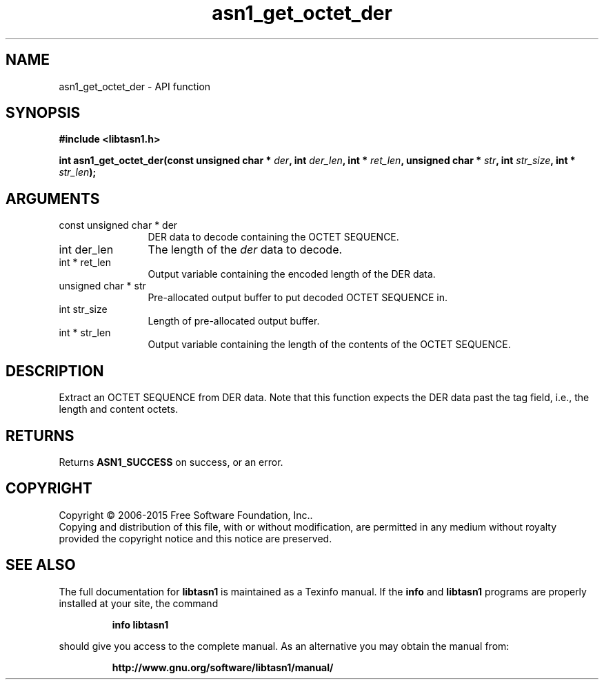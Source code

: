 .\" DO NOT MODIFY THIS FILE!  It was generated by gdoc.
.TH "asn1_get_octet_der" 3 "4.13" "libtasn1" "libtasn1"
.SH NAME
asn1_get_octet_der \- API function
.SH SYNOPSIS
.B #include <libtasn1.h>
.sp
.BI "int asn1_get_octet_der(const unsigned char * " der ", int " der_len ", int * " ret_len ", unsigned char * " str ", int " str_size ", int * " str_len ");"
.SH ARGUMENTS
.IP "const unsigned char * der" 12
DER data to decode containing the OCTET SEQUENCE.
.IP "int der_len" 12
The length of the  \fIder\fP data to decode.
.IP "int * ret_len" 12
Output variable containing the encoded length of the DER data.
.IP "unsigned char * str" 12
Pre\-allocated output buffer to put decoded OCTET SEQUENCE in.
.IP "int str_size" 12
Length of pre\-allocated output buffer.
.IP "int * str_len" 12
Output variable containing the length of the contents of the OCTET SEQUENCE.
.SH "DESCRIPTION"
Extract an OCTET SEQUENCE from DER data. Note that this function
expects the DER data past the tag field, i.e., the length and
content octets.
.SH "RETURNS"
Returns \fBASN1_SUCCESS\fP on success, or an error.
.SH COPYRIGHT
Copyright \(co 2006-2015 Free Software Foundation, Inc..
.br
Copying and distribution of this file, with or without modification,
are permitted in any medium without royalty provided the copyright
notice and this notice are preserved.
.SH "SEE ALSO"
The full documentation for
.B libtasn1
is maintained as a Texinfo manual.  If the
.B info
and
.B libtasn1
programs are properly installed at your site, the command
.IP
.B info libtasn1
.PP
should give you access to the complete manual.
As an alternative you may obtain the manual from:
.IP
.B http://www.gnu.org/software/libtasn1/manual/
.PP
